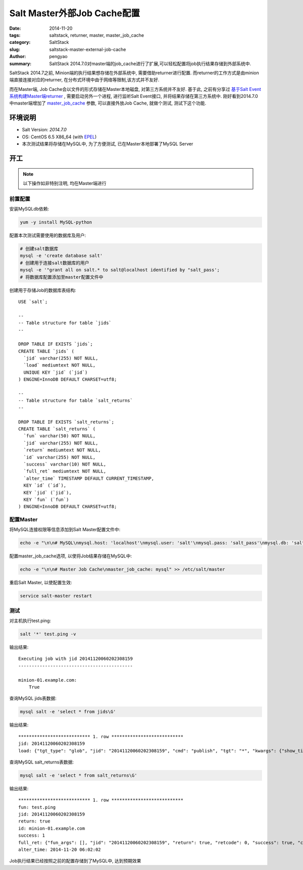 Salt Master外部Job Cache配置
################################

:date: 2014-11-20
:tags: saltstack, returner, master, master_job_cache
:category: SaltStack
:slug: saltstack-master-external-job-cache
:author: pengyao
:summary: SaltStack 2014.7.0对master端的job_cache进行了扩展,可以轻松配置将job执行结果存储到外部系统中.

SaltStack 2014.7之前, Minion端的执行结果想存储在外部系统中, 需要借助returner进行配置. 而returner的工作方式是由minion端直接连接对应的returner, 在分布式环境中由于网络等限制,该方式并不友好.

而在Master端, Job Cache会以文件的形式存储在Master本地磁盘, 对第三方系统并不友好. 基于此, 之前有分享过 `基于Salt Event系统构建Master端returner <http://pengyao.org/saltstack_master_retuner_over_event_system.html>`_ , 需要启动另外一个进程, 进行监听Salt Event接口, 并将结果存储在第三方系统中. 刚好看到2014.7.0中master端增加了 `master_job_cache`_ 参数, 可以直接外放Job Cache, 就做个测试, 测试下这个功能.

环境说明
**************
* Salt Version: *2014.7.0*
* OS: CentOS 6.5 X86_64 (with `EPEL`_)
* 本次测试结果将存储在MySQL中, 为了方便测试, 已在Master本地部署了MySQL Server

开工
********

.. note::

    以下操作如非特别注明, 均在Master端进行

前置配置
============

安装MySQLdb依赖:

.. code-block:: bash

    yum -y install MySQL-python

配置本次测试需要使用的数据库及用户:

.. code-block:: bash

    # 创建salt数据库
    mysql -e 'create database salt'
    # 创建用于连接salt数据库的用户
    mysql -e '"grant all on salt.* to salt@localhost identified by "salt_pass';
    # 将数据库配置添加至master配置文件中

创建用于存储Job的数据库表结构::

    USE `salt`;

    --
    -- Table structure for table `jids`
    --

    DROP TABLE IF EXISTS `jids`;
    CREATE TABLE `jids` (
      `jid` varchar(255) NOT NULL,
      `load` mediumtext NOT NULL,
      UNIQUE KEY `jid` (`jid`)
    ) ENGINE=InnoDB DEFAULT CHARSET=utf8;

    --
    -- Table structure for table `salt_returns`
    --

    DROP TABLE IF EXISTS `salt_returns`;
    CREATE TABLE `salt_returns` (
      `fun` varchar(50) NOT NULL,
      `jid` varchar(255) NOT NULL,
      `return` mediumtext NOT NULL,
      `id` varchar(255) NOT NULL,
      `success` varchar(10) NOT NULL,
      `full_ret` mediumtext NOT NULL,
      `alter_time` TIMESTAMP DEFAULT CURRENT_TIMESTAMP,
      KEY `id` (`id`),
      KEY `jid` (`jid`),
      KEY `fun` (`fun`)
    ) ENGINE=InnoDB DEFAULT CHARSET=utf8;


配置Master
=============

将MySQL连接权限等信息添加到Salt Master配置文件中:

.. code-block:: bash

    echo -e "\n\n# MySQL\nmysql.host: 'localhost'\nmysql.user: 'salt'\nmysql.pass: 'salt_pass'\nmysql.db: 'salt'\nmysql.port: 3306" >> /etc/salt/master

配置master_job_cache选项, 以使将Job结果存储在MySQL中:

.. code-block:: bash

    echo -e "\n\n# Master Job Cache\nmaster_job_cache: mysql" >> /etc/salt/master

重启Salt Master, 以使配置生效:

.. code-block:: bash

    service salt-master restart


测试
============

对主机执行test.ping:

.. code-block:: bash

    salt '*' test.ping -v

输出结果::

    Executing job with jid 20141120060202308159
    -------------------------------------------
    
    minion-01.example.com:
        True

查询MySQL jids表数据:

.. code-block:: bash

    mysql salt -e 'select * from jids\G'

输出结果::

    *************************** 1. row ***************************
    jid: 20141120060202308159
    load: {"tgt_type": "glob", "jid": "20141120060202308159", "cmd": "publish", "tgt": "*", "kwargs": {"show_timeout": false, "show_jid": false}, "ret": "", "user": "sudo_vagrant", "arg": [], "fun": "test.ping"}


查询MySQL salt_returns表数据:

.. code-block:: bash

    mysql salt -e 'select * from salt_returns\G'

输出结果::

    *************************** 1. row ***************************
    fun: test.ping
    jid: 20141120060202308159
    return: true
    id: minion-01.example.com
    success: 1
    full_ret: {"fun_args": [], "jid": "20141120060202308159", "return": true, "retcode": 0, "success": true, "cmd": "_return", "_stamp": "2014-11-20T06:02:02.533850", "fun": "test.ping", "id": "minion-01.example.com"}
    alter_time: 2014-11-20 06:02:02

Job执行结果已经按照之前的配置存储到了MySQL中, 达到预期效果


.. _master_job_cache: http://docs.saltstack.com/en/latest/ref/configuration/master.html#master-job-cache
.. _EPEL: https://fedoraproject.org/wiki/EPEL
